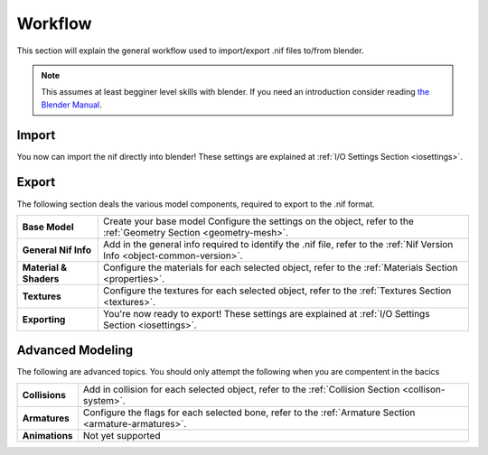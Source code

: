 .. _workflow:

Workflow
========

This section will explain the general workflow used to import/export .nif files to/from blender.


.. Note::
   This assumes at least begginer level skills with blender.
   If you need an introduction consider reading `the Blender Manual <https://http://blender.org/manual/>`_.

.. _workflow-import:

Import
------

You now can import the nif directly into blender! 
These settings are explained at :ref:`I/O Settings Section <iosettings>`.

.. _workflow-export:

Export
------

The following section deals the various model components, required to export to the .nif format.

+------------------------+---------------------------------------------------------------------------------------------------------------------------+
| **Base Model**         | Create your base model Configure the settings on the object, refer to the :ref:`Geometry Section <geometry-mesh>`.        |
+------------------------+---------------------------------------------------------------------------------------------------------------------------+
| **General Nif Info**   | Add in the general info required to identify the .nif file, refer to the :ref:`Nif Version Info <object-common-version>`. |
+------------------------+---------------------------------------------------------------------------------------------------------------------------+
| **Material & Shaders** | Configure the materials for each selected object, refer to the :ref:`Materials Section <properties>`.                     |
+------------------------+---------------------------------------------------------------------------------------------------------------------------+
| **Textures**           | Configure the textures for each selected object, refer to the :ref:`Textures Section <textures>`.                         |
+------------------------+---------------------------------------------------------------------------------------------------------------------------+
| **Exporting**          | You're now ready to export! These settings are explained at :ref:`I/O Settings Section <iosettings>`.                     |
+------------------------+---------------------------------------------------------------------------------------------------------------------------+


.. _workflow-advmesh:

Advanced Modeling
-----------------

The following are advanced topics.
You should only attempt the following when you are compentent in the bacics

+----------------+--------------------------------------------------------------------------------------------------------+
| **Collisions** | Add in collision for each selected object, refer to the :ref:`Collision Section <collison-system>`.    |
+----------------+--------------------------------------------------------------------------------------------------------+
| **Armatures**  | Configure the flags for each selected bone, refer to the :ref:`Armature Section <armature-armatures>`. |
+----------------+--------------------------------------------------------------------------------------------------------+
| **Animations** | Not yet supported                                                                                      |
+----------------+--------------------------------------------------------------------------------------------------------+

